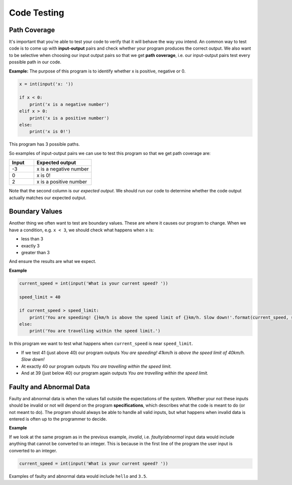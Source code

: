 .. role:: python(code)
   :language: python

Code Testing
====================

Path Coverage
-------------

It's important that you're able to test your code to verify that it will behave the way you intend. An common way to test code is to come up with **input-output** pairs and check whether your program produces the correct output. We also want to be selective when choosing our input output pairs so that we get **path coverage**, i.e. our input-output pairs test every possible path in our code.

**Example:**  The purpose of this program is to identify whether x is positive, negative or 0.

.. code-block:: 

    x = int(input('x: '))

    if x < 0:
        print('x is a negative number')
    elif x > 0:
        print('x is a positive number')
    else:
        print('x is 0!')

This program has 3 possible paths. 


.. image:: img/5_example1.png
  :width: 650
  :align: center


So examples of input-output pairs we can use to test this program so that we get path coverage are:

.. list-table:: 
   :widths: 30 70 
   :header-rows: 1

   * - Input
     - Expected output
   * - -3
     - x is a negative number
   * - 0
     - x is 0!
   * - 2
     - x is a positive number

Note that the second column is our *expected output*. We should run our code to determine whether the code output actually matches our expected output.

Boundary Values
----------------

Another thing we often want to test are boundary values. These are where it causes our program to change. When we have a condition, e.g. ``x < 3``, we should check what happens when ``x`` is:

* less than 3

* exactly 3

* greater than 3

And ensure the results are what we expect.

**Example**

.. code-block:: python

    current_speed = int(input('What is your current speed? '))

    speed_limit = 40

    if current_speed > speed_limit:
        print('You are speeding! {}km/h is above the speed limit of {}km/h. Slow down!'.format(current_speed, speed_limit))
    else:
        print('You are travelling within the speed limit.')

In this program we want to test what happens when ``current_speed`` is near ``speed_limit``.

* If we test 41 (just above 40) our program outputs *You are speeding! 41km/h is above the speed limit of 40km/h. Slow down!*

* At exactly 40 our program outputs *You are travelling within the speed limit.*

* And at 39 (just below 40) our program again outputs *You are travelling within the speed limit.*


Faulty and Abnormal Data
------------------------

Faulty and abnormal data is when the values fall outside the expectations of the system. Whether your not these inputs should be invalid or not will depend on the program **specifications**, which describes what the code is meant to do (or not meant to do). The program should always be able to handle all valid inputs, but what happens when invalid data is entered is often up to the programmer to decide.

**Example**

If we look at the same program as in the previous example, *invalid*, i.e. *faulty*/*abnormal* input data would include anything that cannot be converted to an integer. This is because in the first line of the program the user input is converted to an integer. 

.. code-block:: python

    current_speed = int(input('What is your current speed? '))


Examples of faulty and abnormal data would include ``hello`` and ``3.5``.

.. dropdown:: Question 1
    :open:
    :color: info
    :icon: question

    The following program asks the user what the weather is like. If it's rainy the program is meant to remind the user to take an umbrella, if it's sunny the program is meant to remind the user to take a hat and if it's cold the program is meant to remind the user to take a jumper. The program should always remind the user to take their phone regardless of the weather.

    Below is table of input-output pairs.

    .. list-table:: 
        :widths: 10 30 60 
        :header-rows: 1

        * - 
          - Input
          - Expected output
        * - A
          - rainy
          - Take an umbrealla!
            
            Don't forget to take your phone!
        * - B
          - sunny
          - Take a hat!!

            Don't forget to take your phone!
        * - C
          - cold
          - Take a jumper
            
            Don't forget to take your phone!
        * - D
          - windy
          - Don't forgt to take your phone!

    Which input-output pairs does the following code fail on?
    
    .. code-block:: python

        weather = input("What's the weather like today? ")

        if weather == 'rainy':
            print('Take an umbrella!')
            print("Don't forget to take your phone!")

        if weather == 'sunny':
            print('Take a hat!')
            print("Don't forget to take your phone!")

        if weather == 'cold':
            print('Take a jumper!')
    
    *Select all that apply*.

    .. dropdown:: Solution
        :class-title: sd-font-weight-bold
        :color: dark

        The code fails on C and D.

.. dropdown:: Question 2
    :open:
    :color: info
    :icon: question

    How many paths does the following program have?

    .. code-block:: python

        x = 4

        if x%2 == 0:
            if x%3 == 0:
                print('{} is divisible by both 2 and 3'.format(x))
            else:
                print('{} is divisible by 2 but not by 3'.format(x))
        elif x%3 == 0:
            print('{} is divisible by 3 but not by 2'.format(x))
        else:
            print('{} is not divisible by either 2 or 3'.format(x))

    .. image:: img/5_question2a.png
        :width: 650
        :align: center

    .. dropdown:: Solution
        :class-title: sd-font-weight-bold
        :color: dark

        **4**

        Path 1

        .. image:: img/5_question2b.png
            :width: 300
            :align: center

        Path 2

        .. image:: img/5_question2c.png
            :width: 300
            :align: center

        Path 3

        .. image:: img/5_question2d.png
            :width: 300
            :align: center

        Path 4

        .. image:: img/5_question2e.png
            :width: 300
            :align: center

.. dropdown:: Question 3
    :open:
    :color: info
    :icon: question

    Consider the following program.

    .. code-block:: python

        today = input('Today: ')
        holidays = bool(input('Today is a holiday: '))

        if holidays:
            print("It's the holidays!")
        else:
            if today == 'Saturday' or today == 'Sunday':
                print("It's the weekend!")
            else:
                print('Today is a school day.')

    Suppose we have tested the following input pairs:

    **Input pair 1:** Wednesday, True

    **Input pair 2:** Saturday, True

    **Input pair 3:** Sunday, True

    **Input pair 4:** Sunday, False

    Which of the following additional input pairs do we require to ensure our test cases cover all possible paths? *Select all that apply*.

    A. Monday, True
    
    B. Friday, False

    C. Sunday, False

    D. Thursday, True

    .. dropdown:: :material-regular:`lock;1.5em` Solution
        :class-title: sd-font-weight-bold
        :color: dark

        .. **B. Friday, False**

        .. Input pairs 1, 2, and 3 all satisfy the first condition because ``holiday`` is ``True``.

        .. .. image:: img/5_question3a.png
        ..     :width: 500
        ..     :align: center

        .. Input pair 4 satisfies the second condition because ``holidays`` is ``False`` but ``today`` is ``Sunday``.

        .. .. image:: img/5_question3b.png
        ..     :width: 500
        ..     :align: center

        .. Thus we are looking for a input-output pair where both conditions evaluate to ``False``. This is true for option B.

        .. .. image:: img/5_question3c.png
        ..     :width: 500
        ..     :align: center

        *Solution is locked*

.. dropdown:: Question 4
    :open:
    :color: info
    :icon: question

    Consider the following code specifications:

    Write a program that asks the user for a number and checks whether that number is positive, negative or 0. Here are some examples of how your code should run.

    **Example 1**

    .. code-block:: markdown

        x: 3
        x is positive
    
    **Example 2**

    .. code-block:: markdown

        x: -1.5
        x is negative

    **Example 3**

    .. code-block:: markdown

        x: 0
        x is 0!

    Does the following code meet the specifications outlined above?

    .. code-block::

        x = int(input('x: '))

        if x < 0:
            print('x is a negative number')
        elif x > 0:
            print('x is a positive number')
        else:
            print('x is 0!')

    .. dropdown:: :material-regular:`lock;1.5em` Solution
        :class-title: sd-font-weight-bold
        :color: dark

        .. **No**

        .. The program needs to be able to handle *floats*. If you tried example 2 you'll see that it doesn't work.

        *Solution is locked*

.. dropdown:: Question 5
    :open:
    :color: info
    :icon: question

    Consider the following program:

    .. code-block::

        temp = int(input("What's the temperature like today? "))

        if temp < 15:
            print('Take a jumper!')
        if temp > 25:
            print('Take a fan.')

    Which of the following are boundary values you should test? *Select all that apply*.

    A. 14

    B. 15

    C. 16

    D. 24

    E. 25

    F. 26

    .. dropdown:: :material-regular:`lock;1.5em` Solution
        :class-title: sd-font-weight-bold
        :color: dark

        .. :octicon:`issue-closed;1em;sd-text-success;` 14

        .. :octicon:`issue-closed;1em;sd-text-success;` 15

        .. :octicon:`issue-closed;1em;sd-text-success;` 16

        .. :octicon:`issue-closed;1em;sd-text-success;` 24

        .. :octicon:`issue-closed;1em;sd-text-success;` 25

        .. :octicon:`issue-closed;1em;sd-text-success;` 26

        .. Boundary values can be used to identify when a program changes behaviour. In this case we have the conditions ``temp < 15`` and ``temp > 25``. We should check values just above, just below and equal to the values on the right had side of these conditions.

        .. * If ``temp`` is 14 the program outputs: *Take a jumper!*

        .. * If ``temp`` is 15 the program doesn't output anything

        .. * If ``temp`` is 16 the program doesn't output anything

        .. * If ``temp`` is 24 the program doesn't output anything

        .. * If ``temp`` is 25 the program doesn't output anything

        .. * If ``temp`` is 26 the program outputs: *Take a fan*.

        *Solution is locked*

.. dropdown:: Question 6
    :open:
    :color: info
    :icon: question

    Consider the following program.

    .. code-block::

        temp = int(input("What's the temperature like today? "))

        if temp < 15:
            print('Take a jumper!')
        if temp > 25:
            print('Take a fan.')

    The program is meant to take in integers which describe the temperature to the nearest degree (in celsius). Which of the following would be considered invalid, i.e. faulty, inputs and should be tested? *Select all that apply*.

    A. ``-4``

    B. ``'cold'``

    C. ``'three'``

    D. ``17.5``

    .. dropdown:: :material-regular:`lock;1.5em` Solution
        :class-title: sd-font-weight-bold
        :color: dark

        .. **valid:** ``-4``

        .. **faulty/invalid:** ``'cold'``, ``'three'``, ``17.5``

        .. This program is expecting integers. ``'cold'`` and ``'three'`` are strings, so they are invalid. ``17.5`` is a float so this is invalid.

        *Solution is locked*